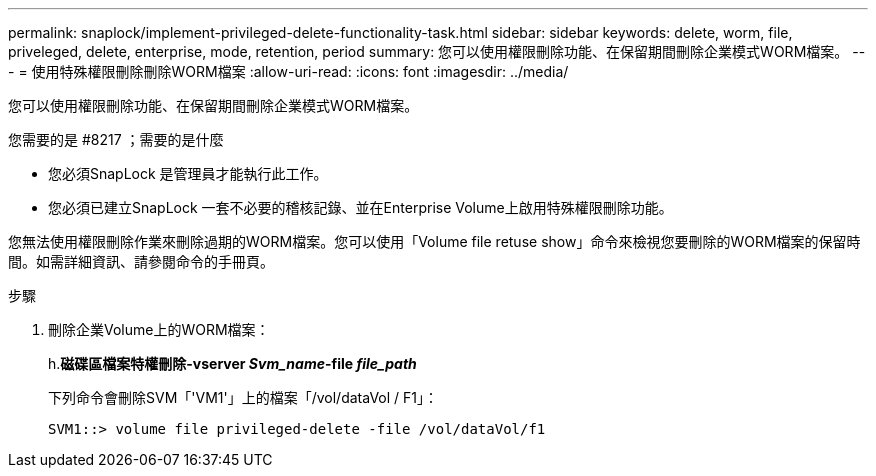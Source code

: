---
permalink: snaplock/implement-privileged-delete-functionality-task.html 
sidebar: sidebar 
keywords: delete, worm, file, priveleged, delete, enterprise, mode, retention, period 
summary: 您可以使用權限刪除功能、在保留期間刪除企業模式WORM檔案。 
---
= 使用特殊權限刪除刪除WORM檔案
:allow-uri-read: 
:icons: font
:imagesdir: ../media/


[role="lead"]
您可以使用權限刪除功能、在保留期間刪除企業模式WORM檔案。

.您需要的是 #8217 ；需要的是什麼
* 您必須SnapLock 是管理員才能執行此工作。
* 您必須已建立SnapLock 一套不必要的稽核記錄、並在Enterprise Volume上啟用特殊權限刪除功能。


您無法使用權限刪除作業來刪除過期的WORM檔案。您可以使用「Volume file retuse show」命令來檢視您要刪除的WORM檔案的保留時間。如需詳細資訊、請參閱命令的手冊頁。

.步驟
. 刪除企業Volume上的WORM檔案：
+
h.*磁碟區檔案特權刪除-vserver _Svm_name_-file _file_path_*

+
下列命令會刪除SVM「'VM1'」上的檔案「/vol/dataVol / F1」：

+
[listing]
----
SVM1::> volume file privileged-delete -file /vol/dataVol/f1
----

